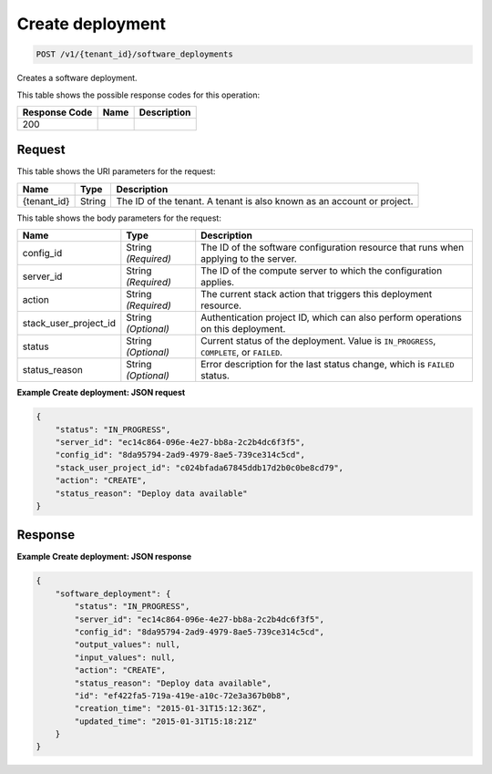 
.. THIS OUTPUT IS GENERATED FROM THE WADL. DO NOT EDIT.

.. _post-create-deployment-v1-tenant-id-software-deployments:

Create deployment
^^^^^^^^^^^^^^^^^^^^^^^^^^^^^^^^^^^^^^^^^^^^^^^^^^^^^^^^^^^^^^^^^^^^^^^^^^^^^^^^

.. code::

    POST /v1/{tenant_id}/software_deployments

Creates a software deployment.



This table shows the possible response codes for this operation:


+--------------------------+-------------------------+-------------------------+
|Response Code             |Name                     |Description              |
+==========================+=========================+=========================+
|200                       |                         |                         |
+--------------------------+-------------------------+-------------------------+


Request
""""""""""""""""




This table shows the URI parameters for the request:

+--------------------------+-------------------------+-------------------------+
|Name                      |Type                     |Description              |
+==========================+=========================+=========================+
|{tenant_id}               |String                   |The ID of the tenant. A  |
|                          |                         |tenant is also known as  |
|                          |                         |an account or project.   |
+--------------------------+-------------------------+-------------------------+





This table shows the body parameters for the request:

+--------------------------+-------------------------+-------------------------+
|Name                      |Type                     |Description              |
+==========================+=========================+=========================+
|config_id                 |String *(Required)*      |The ID of the software   |
|                          |                         |configuration resource   |
|                          |                         |that runs when applying  |
|                          |                         |to the server.           |
+--------------------------+-------------------------+-------------------------+
|server_id                 |String *(Required)*      |The ID of the compute    |
|                          |                         |server to which the      |
|                          |                         |configuration applies.   |
+--------------------------+-------------------------+-------------------------+
|action                    |String *(Required)*      |The current stack action |
|                          |                         |that triggers this       |
|                          |                         |deployment resource.     |
+--------------------------+-------------------------+-------------------------+
|stack_user_project_id     |String *(Optional)*      |Authentication project   |
|                          |                         |ID, which can also       |
|                          |                         |perform operations on    |
|                          |                         |this deployment.         |
+--------------------------+-------------------------+-------------------------+
|status                    |String *(Optional)*      |Current status of the    |
|                          |                         |deployment. Value is     |
|                          |                         |``IN_PROGRESS``,         |
|                          |                         |``COMPLETE``, or         |
|                          |                         |``FAILED``.              |
+--------------------------+-------------------------+-------------------------+
|status_reason             |String *(Optional)*      |Error description for    |
|                          |                         |the last status change,  |
|                          |                         |which is ``FAILED``      |
|                          |                         |status.                  |
+--------------------------+-------------------------+-------------------------+





**Example Create deployment: JSON request**


.. code::

   {
       "status": "IN_PROGRESS",
       "server_id": "ec14c864-096e-4e27-bb8a-2c2b4dc6f3f5",
       "config_id": "8da95794-2ad9-4979-8ae5-739ce314c5cd",
       "stack_user_project_id": "c024bfada67845ddb17d2b0c0be8cd79",
       "action": "CREATE",
       "status_reason": "Deploy data available"
   }





Response
""""""""""""""""










**Example Create deployment: JSON response**


.. code::

   {
       "software_deployment": {
           "status": "IN_PROGRESS",
           "server_id": "ec14c864-096e-4e27-bb8a-2c2b4dc6f3f5",
           "config_id": "8da95794-2ad9-4979-8ae5-739ce314c5cd",
           "output_values": null,
           "input_values": null,
           "action": "CREATE",
           "status_reason": "Deploy data available",
           "id": "ef422fa5-719a-419e-a10c-72e3a367b0b8",
           "creation_time": "2015-01-31T15:12:36Z",
           "updated_time": "2015-01-31T15:18:21Z"
       }
   }
   




